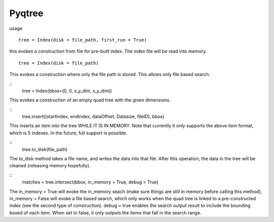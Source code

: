 Pyqtree
=======

usage

::

    tree = Index(disk = file_path, first_run = True)

this evokes a construction from file for pre-built index. The index file will be read into memory.

::

    tree = Index(disk = file_path)

This evokes a construction where only the file path is stored. This allows only file based search. 

::
	tree = Index(bbox=(0, 0, x_y_dim, x_y_dim))

This evokes a construction of an empty quad tree with the given dimensions.

::
	tree.insert((startIndex, endIndex, dataOffset, Datasize, fileID), bbox)

This inserts an item into the tree WHILE IT IS IN MEMORY. Note that currently it only supports the above item format, which is 5 indexes. In the future, full support is possible.

::
	tree.to_disk(file_path)

The to_disk method takes a file name, and writes the data into that file. After this operation, the data in the tree will be cleaned (releasing memory hopefully).

::
	matches = tree.intersect(bbox, in_memory = True, debug = True)

The in_memory = True will evoke the in_memory seach (make sure things are still in memory before calling this method), in_memory = False will evoke a file based search, which only works when the quad tree is linked to a pre-constructed index (see the second type of construction). debug = true enables the search output result to include the bounding boxed of each item. When set to false, it only outputs the items that fall in the search range.
